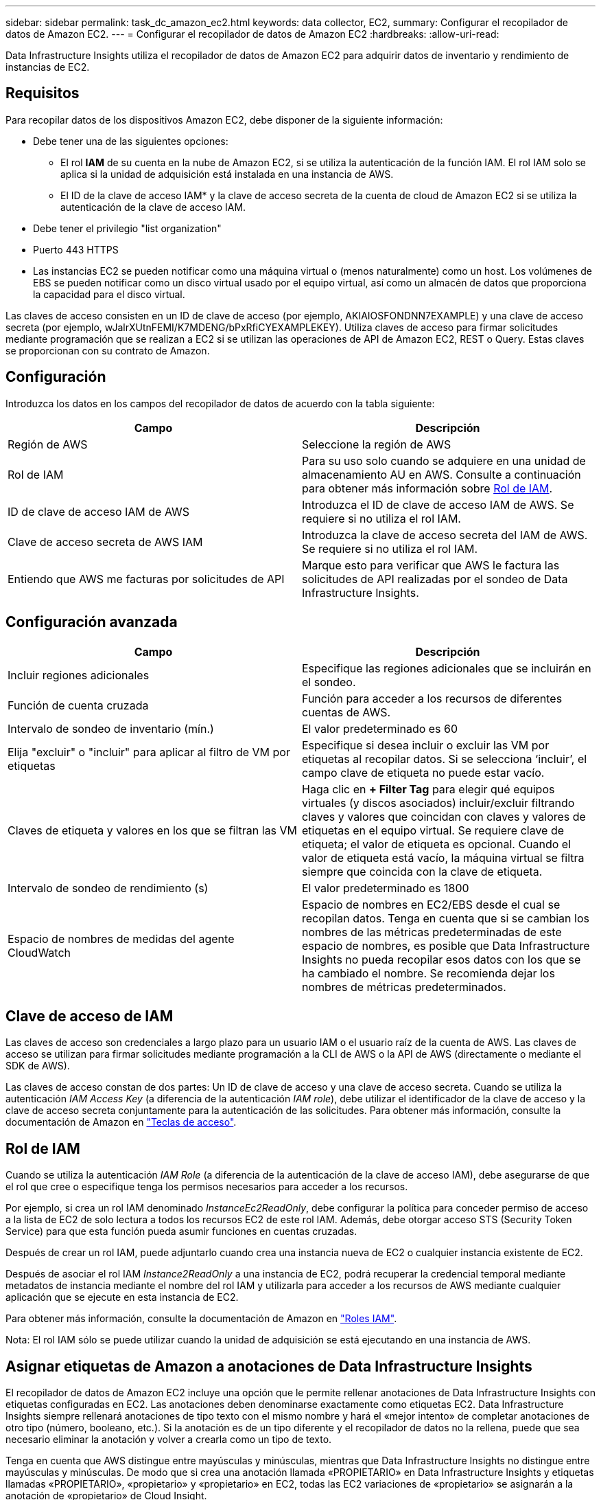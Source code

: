 ---
sidebar: sidebar 
permalink: task_dc_amazon_ec2.html 
keywords: data collector, EC2, 
summary: Configurar el recopilador de datos de Amazon EC2. 
---
= Configurar el recopilador de datos de Amazon EC2
:hardbreaks:
:allow-uri-read: 


[role="lead"]
Data Infrastructure Insights utiliza el recopilador de datos de Amazon EC2 para adquirir datos de inventario y rendimiento de instancias de EC2.



== Requisitos

Para recopilar datos de los dispositivos Amazon EC2, debe disponer de la siguiente información:

* Debe tener una de las siguientes opciones:
+
** El rol *IAM* de su cuenta en la nube de Amazon EC2, si se utiliza la autenticación de la función IAM. El rol IAM solo se aplica si la unidad de adquisición está instalada en una instancia de AWS.
** El ID de la clave de acceso IAM* y la clave de acceso secreta de la cuenta de cloud de Amazon EC2 si se utiliza la autenticación de la clave de acceso IAM.


* Debe tener el privilegio "list organization"
* Puerto 443 HTTPS
* Las instancias EC2 se pueden notificar como una máquina virtual o (menos naturalmente) como un host. Los volúmenes de EBS se pueden notificar como un disco virtual usado por el equipo virtual, así como un almacén de datos que proporciona la capacidad para el disco virtual.


Las claves de acceso consisten en un ID de clave de acceso (por ejemplo, AKIAIOSFONDNN7EXAMPLE) y una clave de acceso secreta (por ejemplo, wJalrXUtnFEMI/K7MDENG/bPxRfiCYEXAMPLEKEY). Utiliza claves de acceso para firmar solicitudes mediante programación que se realizan a EC2 si se utilizan las operaciones de API de Amazon EC2, REST o Query. Estas claves se proporcionan con su contrato de Amazon.



== Configuración

Introduzca los datos en los campos del recopilador de datos de acuerdo con la tabla siguiente:

[cols="2*"]
|===
| Campo | Descripción 


| Región de AWS | Seleccione la región de AWS 


| Rol de IAM | Para su uso solo cuando se adquiere en una unidad de almacenamiento AU en AWS. Consulte a continuación para obtener más información sobre <<iam-role,Rol de IAM>>. 


| ID de clave de acceso IAM de AWS | Introduzca el ID de clave de acceso IAM de AWS. Se requiere si no utiliza el rol IAM. 


| Clave de acceso secreta de AWS IAM | Introduzca la clave de acceso secreta del IAM de AWS. Se requiere si no utiliza el rol IAM. 


| Entiendo que AWS me facturas por solicitudes de API | Marque esto para verificar que AWS le factura las solicitudes de API realizadas por el sondeo de Data Infrastructure Insights. 
|===


== Configuración avanzada

[cols="2*"]
|===
| Campo | Descripción 


| Incluir regiones adicionales | Especifique las regiones adicionales que se incluirán en el sondeo. 


| Función de cuenta cruzada | Función para acceder a los recursos de diferentes cuentas de AWS. 


| Intervalo de sondeo de inventario (mín.) | El valor predeterminado es 60 


| Elija "excluir" o "incluir" para aplicar al filtro de VM por etiquetas | Especifique si desea incluir o excluir las VM por etiquetas al recopilar datos. Si se selecciona ‘incluir’, el campo clave de etiqueta no puede estar vacío. 


| Claves de etiqueta y valores en los que se filtran las VM | Haga clic en *+ Filter Tag* para elegir qué equipos virtuales (y discos asociados) incluir/excluir filtrando claves y valores que coincidan con claves y valores de etiquetas en el equipo virtual. Se requiere clave de etiqueta; el valor de etiqueta es opcional. Cuando el valor de etiqueta está vacío, la máquina virtual se filtra siempre que coincida con la clave de etiqueta. 


| Intervalo de sondeo de rendimiento (s) | El valor predeterminado es 1800 


| Espacio de nombres de medidas del agente CloudWatch | Espacio de nombres en EC2/EBS desde el cual se recopilan datos. Tenga en cuenta que si se cambian los nombres de las métricas predeterminadas de este espacio de nombres, es posible que Data Infrastructure Insights no pueda recopilar esos datos con los que se ha cambiado el nombre. Se recomienda dejar los nombres de métricas predeterminados. 
|===


== Clave de acceso de IAM

Las claves de acceso son credenciales a largo plazo para un usuario IAM o el usuario raíz de la cuenta de AWS. Las claves de acceso se utilizan para firmar solicitudes mediante programación a la CLI de AWS o la API de AWS (directamente o mediante el SDK de AWS).

Las claves de acceso constan de dos partes: Un ID de clave de acceso y una clave de acceso secreta. Cuando se utiliza la autenticación _IAM Access Key_ (a diferencia de la autenticación _IAM role_), debe utilizar el identificador de la clave de acceso y la clave de acceso secreta conjuntamente para la autenticación de las solicitudes. Para obtener más información, consulte la documentación de Amazon en link:https://docs.aws.amazon.com/IAM/latest/UserGuide/id_credentials_access-keys.html["Teclas de acceso"].



== Rol de IAM

Cuando se utiliza la autenticación _IAM Role_ (a diferencia de la autenticación de la clave de acceso IAM), debe asegurarse de que el rol que cree o especifique tenga los permisos necesarios para acceder a los recursos.

Por ejemplo, si crea un rol IAM denominado _InstanceEc2ReadOnly_, debe configurar la política para conceder permiso de acceso a la lista de EC2 de solo lectura a todos los recursos EC2 de este rol IAM. Además, debe otorgar acceso STS (Security Token Service) para que esta función pueda asumir funciones en cuentas cruzadas.

Después de crear un rol IAM, puede adjuntarlo cuando crea una instancia nueva de EC2 o cualquier instancia existente de EC2.

Después de asociar el rol IAM _Instance2ReadOnly_ a una instancia de EC2, podrá recuperar la credencial temporal mediante metadatos de instancia mediante el nombre del rol IAM y utilizarla para acceder a los recursos de AWS mediante cualquier aplicación que se ejecute en esta instancia de EC2.

Para obtener más información, consulte la documentación de Amazon en link:https://docs.aws.amazon.com/IAM/latest/UserGuide/id_roles.html["Roles IAM"].

Nota: El rol IAM sólo se puede utilizar cuando la unidad de adquisición se está ejecutando en una instancia de AWS.



== Asignar etiquetas de Amazon a anotaciones de Data Infrastructure Insights

El recopilador de datos de Amazon EC2 incluye una opción que le permite rellenar anotaciones de Data Infrastructure Insights con etiquetas configuradas en EC2. Las anotaciones deben denominarse exactamente como etiquetas EC2. Data Infrastructure Insights siempre rellenará anotaciones de tipo texto con el mismo nombre y hará el «mejor intento» de completar anotaciones de otro tipo (número, booleano, etc.). Si la anotación es de un tipo diferente y el recopilador de datos no la rellena, puede que sea necesario eliminar la anotación y volver a crearla como un tipo de texto.

Tenga en cuenta que AWS distingue entre mayúsculas y minúsculas, mientras que Data Infrastructure Insights no distingue entre mayúsculas y minúsculas. De modo que si crea una anotación llamada «PROPIETARIO» en Data Infrastructure Insights y etiquetas llamadas «PROPIETARIO», «propietario» y «propietario» en EC2, todas las EC2 variaciones de «propietario» se asignarán a la anotación de «propietario» de Cloud Insight.



== Incluir regiones adicionales

En la sección AWS Data Collector *Configuración avanzada*, puede configurar el campo *incluir regiones adicionales* para que incluya regiones adicionales separadas por coma o punto y coma. De forma predeterminada, este campo se establece en *_US-.*_*, que recoge todas las regiones de AWS de EE.UU.. Para recopilar en _All_ regiones, establezca este campo en *_.*_*. Si el campo *incluir regiones adicionales* está vacío, el recopilador de datos recopilará en los activos especificados en el campo *Región de AWS* según se especifica en la sección *Configuración*.



== Recopilación de cuentas secundarias de AWS

Data Infrastructure Insights admite la recopilación de cuentas secundarias de AWS en un único recopilador de datos de AWS. La configuración de esta colección se realiza en el entorno AWS:

* Debe configurar cada cuenta secundaria para que tenga un rol de AWS que permita que el ID de cuenta principal acceda a los detalles de EC2 desde la cuenta secundaria.
* Cada cuenta secundaria debe tener el nombre de función configurado como la misma cadena.
* Introduzca esta cadena de nombre de rol en la sección Data Infrastructure Insights AWS Data Collector *Advanced Configuration*, en el campo *Cross account role*.
* La cuenta en la que se instala el recopilador debe tener _DELEGATE ACCESS ADMINISTRATOR_ Privileges. Consulte la link:https://docs.aws.amazon.com/accounts/latest/reference/using-orgs-delegated-admin.html["Documentación de AWS"] para obtener más información.


Práctica recomendada: Se recomienda asignar la política predefinida _AmazonEC2ReadOnlyAccess_ de AWS a la cuenta principal de EC2. Además, el usuario configurado en el origen de datos debe tener asignada al menos la directiva _AWSOrganizationsReadOnlyAccess_ predefinida para consultar a AWS.

Consulte lo siguiente para obtener información sobre cómo configurar su entorno para permitir que Data Infrastructure Insights recopile de cuentas secundarias de AWS:

link:https://docs.aws.amazon.com/IAM/latest/UserGuide/tutorial_cross-account-with-roles.html["Tutorial: Delegue el acceso en las cuentas de AWS mediante roles IAM"]

link:https://docs.aws.amazon.com/IAM/latest/UserGuide/id_roles_common-scenarios_aws-accounts.html["Configuración de AWS: Proporcionando acceso a un usuario IAM en otra cuenta de AWS que posee"]

link:https://docs.aws.amazon.com/IAM/latest/UserGuide/id_roles_create_for-user.html["Creación de un rol para delegar permisos en un usuario de IAM"]



== Resolución de problemas

Puede encontrar información adicional sobre este recopilador de datos en la link:concept_requesting_support.html["Soporte técnico"] página o en el link:reference_data_collector_support_matrix.html["Matriz de compatibilidad de recopilador de datos"].
